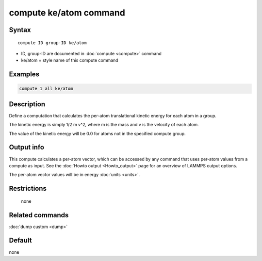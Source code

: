 .. index:: compute ke/atom

compute ke/atom command
=======================

Syntax
""""""

.. parsed-literal::

   compute ID group-ID ke/atom

* ID, group-ID are documented in :doc:`compute <compute>` command
* ke/atom = style name of this compute command

Examples
""""""""

.. code-block:: LAMMPS

   compute 1 all ke/atom

Description
"""""""""""

Define a computation that calculates the per-atom translational
kinetic energy for each atom in a group.

The kinetic energy is simply 1/2 m v\^2, where m is the mass and v is
the velocity of each atom.

The value of the kinetic energy will be 0.0 for atoms not in the
specified compute group.

Output info
"""""""""""

This compute calculates a per-atom vector, which can be accessed by
any command that uses per-atom values from a compute as input.  See
the :doc:`Howto output <Howto_output>` page for an overview of
LAMMPS output options.

The per-atom vector values will be in energy :doc:`units <units>`.

Restrictions
""""""""""""
 none

Related commands
""""""""""""""""

:doc:`dump custom <dump>`

Default
"""""""

none
